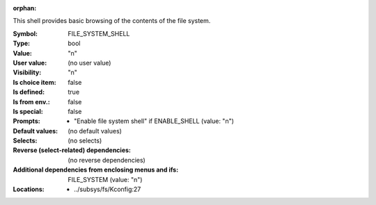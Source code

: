:orphan:

.. title:: FILE_SYSTEM_SHELL

.. option:: CONFIG_FILE_SYSTEM_SHELL:
.. _CONFIG_FILE_SYSTEM_SHELL:

This shell provides basic browsing of the contents of the
file system.



:Symbol:           FILE_SYSTEM_SHELL
:Type:             bool
:Value:            "n"
:User value:       (no user value)
:Visibility:       "n"
:Is choice item:   false
:Is defined:       true
:Is from env.:     false
:Is special:       false
:Prompts:

 *  "Enable file system shell" if ENABLE_SHELL (value: "n")
:Default values:
 (no default values)
:Selects:
 (no selects)
:Reverse (select-related) dependencies:
 (no reverse dependencies)
:Additional dependencies from enclosing menus and ifs:
 FILE_SYSTEM (value: "n")
:Locations:
 * ../subsys/fs/Kconfig:27